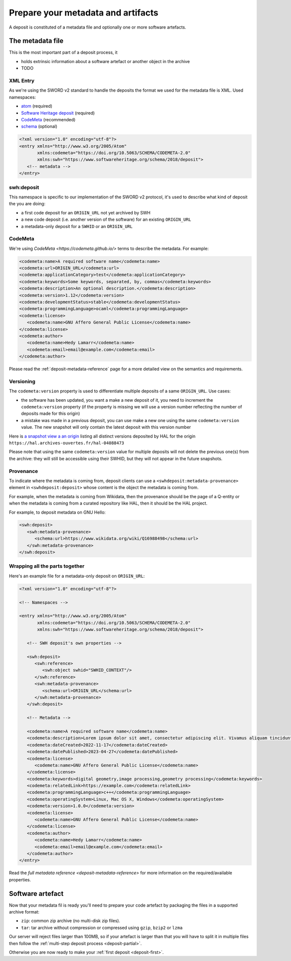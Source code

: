 .. _deposit-prepare:

Prepare your metadata and artifacts
===================================

A deposit is constituted of a metadata file and optionally one or more software
artefacts.


The metadata file
-----------------

This is the most important part of a deposit process, it

- holds extrinsic information about a software artefact or another object in the archive
- TODO

XML Entry
~~~~~~~~~

As we're using the SWORD v2 standard to handle the deposits the format we used for the
metadata file is XML. Used namespaces:

- `atom <http://www.w3.org/2005/Atom>`_ (required)
- `Software Heritage deposit <https://www.softwareheritage.org/schema/2018/deposit>`_
  (required)
- `CodeMeta <https://doi.org/10.5063/SCHEMA/CODEMETA-2.0>`_ (recommended)
- `schema <http://schema.org/>`_ (optional)

.. code-block:: xml

   <?xml version="1.0" encoding="utf-8"?>
   <entry xmlns="http://www.w3.org/2005/Atom"
          xmlns:codemeta="https://doi.org/10.5063/SCHEMA/CODEMETA-2.0"
          xmlns:swh="https://www.softwareheritage.org/schema/2018/deposit">
      <!-- metadata -->
   </entry>

swh:deposit
~~~~~~~~~~~

This namespace is specific to our implementation of the SWORD v2 protocol, it's used
to describe what kind of deposit the you are doing:

- a first code deposit for an ``ORIGIN_URL`` not yet archived by SWH
- a new code deposit (i.e. another version of the software) for an existing
  ``ORIGIN_URL``
- a metadata-only deposit for a ``SWHID`` or an ``ORIGIN_URL``

.. tab-set::

  .. tab-item:: Initial code deposit ``create_origin``

    .. code-block:: xml

      <swh:deposit>
         <swh:create_origin>
            <swh:origin url="ORIGIN_URL" />
         </swh:create_origin>
      </swh:deposit>

  .. tab-item:: New version code deposit ``add_to_origin``

    .. code-block:: xml

      <swh:deposit>
         <swh:add_to_origin>
            <swh:origin url="ORIGIN_URL" />
         </swh:add_to_origin>
      </swh:deposit>

  .. tab-item:: Metadata-only deposit ``reference``

    .. code-block:: xml

      <swh:deposit>
         <swh:reference>
            <swh:object swhid="SWHID_CONTEXT" />
            <!-- or -->
            <swh:object swhid="SWHID" />
            <!-- or -->
            <swh:origin url="ORIGIN_URL" />
         </swh:reference>
      </swh:deposit>

CodeMeta
~~~~~~~~

We're using `CodeMeta <https://codemeta.github.io/>` terms to describe the metadata.
For example:

.. code-block:: xml

   <codemeta:name>A required software name</codemeta:name>
   <codemeta:url>ORIGIN_URL</codemeta:url>
   <codemeta:applicationCategory>test</codemeta:applicationCategory>
   <codemeta:keywords>Some keywords, separated, by, commas</codemeta:keywords>
   <codemeta:description>An optional description.</codemeta:description>
   <codemeta:version>1.12</codemeta:version>
   <codemeta:developmentStatus>stable</codemeta:developmentStatus>
   <codemeta:programmingLanguage>ocaml</codemeta:programmingLanguage>
   <codemeta:license>
      <codemeta:name>GNU Affero General Public License</codemeta:name>
   </codemeta:license>
   <codemeta:author>
      <codemeta:name>Hedy Lamarr</codemeta:name>
      <codemeta:email>email@example.com</codemeta:email>
   </codemeta:author>

Please read the :ref:`deposit-metadata-reference` page for a more detailed view on the
semantics and requirements.

Versioning
~~~~~~~~~~

The ``codemeta:version`` property is used to differentiate multiple deposits of a same
``ORIGIN_URL``. Use cases:

- the software has been updated, you want a make a new deposit of it, you need to
  increment the ``codemeta:version`` property (if the property is missing we will
  use a version number reflecting the number of deposits made for this origin)
- a mistake was made in a previous deposit, you can use make a new one using the same
  ``codemeta:version`` value. The new snapshot will only contain the latest deposit
  with this version number

Here is `a snapshot view a an origin`_ listing all distinct versions deposited by HAL
for the origin ``https://hal.archives-ouvertes.fr/hal-04088473``

.. _a snapshot view a an origin: https://archive.softwareheritage.org/browse/snapshot/f4680770f994ab60a835844168c8b68ee24ac0b8/releases/?origin_url=https://hal.archives-ouvertes.fr/hal-04088473&snapshot=f4680770f994ab60a835844168c8b68ee24ac0b8

Please note that using the same ``codemeta:version`` value for multiple deposits will
not delete the previous one(s) from the archive: they will still be accessible using
their SWHID, but they will not appear in the future snapshots.

Provenance
~~~~~~~~~~

To indicate where the metadata is coming from, deposit clients can use a
``<swhdeposit:metadata-provenance>`` element in ``<swhdeposit:deposit>`` whose content
is the object the metadata is coming from.

For example, when the metadata is coming from Wikidata, then the
provenance should be the page of a Q-entity or when the metadata is coming from a
curated repository like HAL, then it should be the HAL project.

For example, to deposit metadata on GNU Hello:

.. code:: xml

   <swh:deposit>
      <swh:metadata-provenance>
         <schema:url>https://www.wikidata.org/wiki/Q16988498</schema:url>
      </swh:metadata-provenance>
   </swh:deposit>


Wrapping all the parts together
~~~~~~~~~~~~~~~~~~~~~~~~~~~~~~~

Here's an example file for a metadata-only deposit on ``ORIGIN_URL``:

.. code-block:: xml

   <?xml version="1.0" encoding="utf-8"?>

   <!-- Namespaces -->

   <entry xmlns="http://www.w3.org/2005/Atom"
          xmlns:codemeta="https://doi.org/10.5063/SCHEMA/CODEMETA-2.0"
          xmlns:swh="https://www.softwareheritage.org/schema/2018/deposit">

      <!-- SWH deposit's own properties -->

      <swh:deposit>
         <swh:reference>
            <swh:object swhid="SWHID_CONTEXT"/>
         </swh:reference>
         <swh:metadata-provenance>
            <schema:url>ORIGIN_URL</schema:url>
         </swh:metadata-provenance>
      </swh:deposit>

      <!-- Metadata -->

      <codemeta:name>A required software name</codemeta:name>
      <codemeta:description>Lorem ipsum dolor sit amet, consectetur adipiscing elit. Vivamus aliquam tincidunt lacus, ut mollis tellus volutpat a. Mauris ut ornare mauris. Suspendisse elementum lacinia erat, at ornare lorem fringilla vel. Aliquam sagittis dictum cursus. Etiam ut porta libero, ut malesuada augue. In viverra felis justo, a ullamcorper sem consectetur sed. Sed in euismod nunc.</codemeta:description>
      <codemeta:dateCreated>2022-11-17</codemeta:dateCreated>
      <codemeta:datePublished>2023-04-27</codemeta:datePublished>
      <codemeta:license>
         <codemeta:name>GNU Affero General Public License</codemeta:name>
      </codemeta:license>
      <codemeta:keywords>digital geometry,image processing,geometry processing</codemeta:keywords>
      <codemeta:relatedLink>https://example.com</codemeta:relatedLink>
      <codemeta:programmingLanguage>c++</codemeta:programmingLanguage>
      <codemeta:operatingSystem>Linux, Mac OS X, Windows</codemeta:operatingSystem>
      <codemeta:version>1.0.0</codemeta:version>
      <codemeta:license>
         <codemeta:name>GNU Affero General Public License</codemeta:name>
      </codemeta:license>
      <codemeta:author>
         <codemeta:name>Hedy Lamarr</codemeta:name>
         <codemeta:email>email@example.com</codemeta:email>
      </codemeta:author>
   </entry>

Read the `full metadata reference <deposit-metadata-reference>` for more information on
the required/available properties.

Software artefact
-----------------

Now that your metadata fil is ready you'll need to prepare your code artefact by
packaging the files in a supported archive format:

- ``zip``: common zip archive (no multi-disk zip files).
- ``tar``: tar archive without compression or compressed using ``gzip``, ``bzip2`` or
  ``lzma``

Our server will reject files larger than 100MB, so if your artefact is larger than that
you will have to split it in multiple files then follow the
:ref:`multi-step deposit process <deposit-partial>`.

Otherwise you are now ready to make your :ref:`first deposit <deposit-first>`.